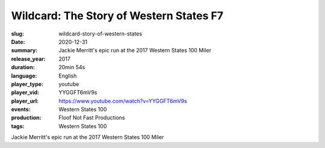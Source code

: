 Wildcard: The Story of Western States F7
########################################

:slug: wildcard-story-of-western-states
:date: 2020-12-31
:summary: Jackie Merritt's epic run at the 2017 Western States 100 Miler
:release_year: 2017
:duration: 20min 54s
:language: English
:player_type: youtube
:player_vid: YYGGFT6mV9s
:player_url: https://www.youtube.com/watch?v=YYGGFT6mV9s
:events: Western States 100
:production: Floof Not Fast Productions
:tags: Western States 100

Jackie Merritt's epic run at the 2017 Western States 100 Miler
